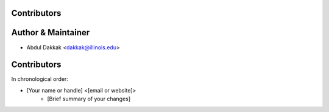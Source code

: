Contributors
------------

Author & Maintainer
-------------------

* Abdul Dakkak <dakkak@illinois.edu>

Contributors
------------

In chronological order:

* [Your name or handle] <[email or website]>
    * [Brief summary of your changes]
